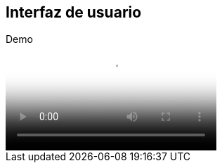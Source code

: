== Interfaz de usuario

[role="arc42help"]
****
.Demo
video::videos/User_Interface.mp4[Prototipo de la UI de la aplicación.]

****
